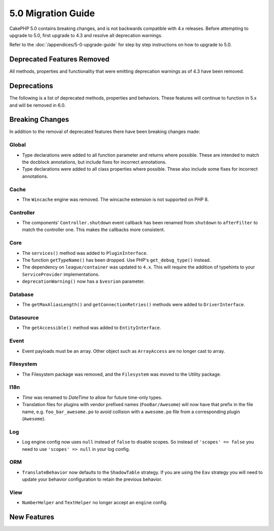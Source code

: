 5.0 Migration Guide
###################

CakePHP 5.0 contains breaking changes, and is not backwards compatible with 4.x
releases. Before attempting to upgrade to 5.0, first upgrade to 4.3 and resolve
all deprecation warnings.

Refer to the :doc:`/appendices/5-0-upgrade-guide` for step by step instructions
on how to upgrade to 5.0.

Deprecated Features Removed
===========================

All methods, properties and functionality that were emitting deprecation warnings
as of 4.3 have been removed.

Deprecations
============

The following is a list of deprecated methods, properties and behaviors. These
features will continue to function in 5.x and will be removed in 6.0.

Breaking Changes
================

In addition to the removal of deprecated features there have been breaking
changes made:

Global
------

- Type declarations were added to all function parameter and returns where possible. These are intended
  to match the docblock annotations, but include fixes for incorrect annotations.
- Type declarations were added to all class properties where possible. These also include some fixes for
  incorrect annotations.

Cache
-----

- The ``Wincache`` engine was removed. The wincache extension is not supported
  on PHP 8.

Controller
----------

- The components' ``Controller.shutdown`` event callback has been renamed from
  ``shutdown`` to ``afterFilter`` to match the controller one. This makes the callbacks more consistent.

Core
----

- The ``services()`` method was added to ``PluginInterface``.
- The function ``getTypeName()`` has been dropped. Use PHP's ``get_debug_type()`` instead.
- The dependency on ``league/container`` was updated to ``4.x``. This will
  require the addition of typehints to your ``ServiceProvider`` implementations.
- ``deprecationWarning()`` now has a ``$vesrion`` parameter.

Database
--------

- The ``getMaxAliasLength()`` and ``getConnectionRetries()`` methods were added
  to ``DriverInterface``.

Datasource
----------

- The ``getAccessible()`` method was added to ``EntityInterface``.

Event
-----

- Event payloads must be an array. Other object such as ``ArrayAccess`` are no longer cast to array.

Filesystem
----------

- The Filesystem package was removed, and the ``Filesystem`` was moved to the Utility package.

I18n
----

- `Time` was renamed to `DateTime` to allow for future time-only types.
- Translation files for plugins with vendor prefixed names (``FooBar/Awesome``) will now have that
  prefix in the file name, e.g. ``foo_bar_awesome.po`` to avoid collision with a ``awesome.po`` file
  from a corresponding plugin (``Awesome``).

Log
---

- Log engine config now uses ``null`` instead of ``false`` to disable scopes.
  So instead of ``'scopes' => false`` you need to use ``'scopes' => null`` in your log config.

ORM
---

- ``TranslateBehavior`` now defaults to the ``ShadowTable`` strategy. If you are
  using the ``Eav`` strategy you will need to update your behavior configuration
  to retain the previous behavior.

View
----

- ``NumberHelper`` and ``TextHelper`` no longer accept an ``engine`` config.


New Features
============
